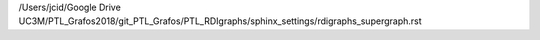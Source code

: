 /Users/jcid/Google Drive UC3M/PTL_Grafos2018/git_PTL_Grafos/PTL_RDIgraphs/sphinx_settings/rdigraphs_supergraph.rst